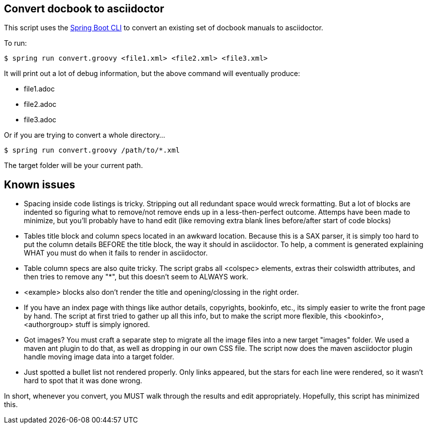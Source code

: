 == Convert docbook to asciidoctor

This script uses the http://docs.spring.io/spring-boot/docs/current/reference/htmlsingle/#getting-started-installing-the-cli[Spring Boot CLI] to convert an existing set of docbook manuals to asciidoctor.

To run:

----
$ spring run convert.groovy <file1.xml> <file2.xml> <file3.xml>
----

It will print out a lot of debug information, but the above command will eventually produce:

* file1.adoc
* file2.adoc
* file3.adoc

Or if you are trying to convert a whole directory...

----
$ spring run convert.groovy /path/to/*.xml
----

The target folder will be your current path.

== Known issues

* Spacing inside code listings is tricky. Stripping out all redundant space would wreck formatting. But a lot of blocks
are indented so figuring what to remove/not remove ends up in a less-then-perfect outcome. Attemps have been made to 
minimize, but you'll probably have to hand edit (like removing extra blank lines before/after start of code blocks)

* Tables title block and column specs located in an awkward location. Because this is a SAX parser, it is simply too
hard to put the column details BEFORE the title block, the way it should in asciidoctor. To help, a comment is generated
explaining WHAT you must do when it fails to render in asciidoctor.

* Table column specs are also quite tricky. The script grabs all <colspec> elements, extras their colswidth attributes,
and then tries to remove any "*", but this doesn't seem to ALWAYS work.

* <example> blocks also don't render the title and opening/clossing in the right order.

* If you have an index page with things like author details, copyrights, bookinfo, etc., its simply easier to write the
front page by hand. The script at first tried to gather up all this info, but to make the script more flexible, this
<bookinfo>, <authorgroup> stuff is simply ignored.

* Got images? You must craft a separate step to migrate all the image files into a new target "images" folder. We used
a maven ant plugin to do that, as well as dropping in our own CSS file. The script now does the maven asciidoctor plugin
handle moving image data into a target folder.

* Just spotted a bullet list not rendered properly. Only links appeared, but the stars for each line were rendered, so
it wasn't hard to spot that it was done wrong.

In short, whenever you convert, you MUST walk through the results and edit appropriately. Hopefully, this script has
minimized this.
